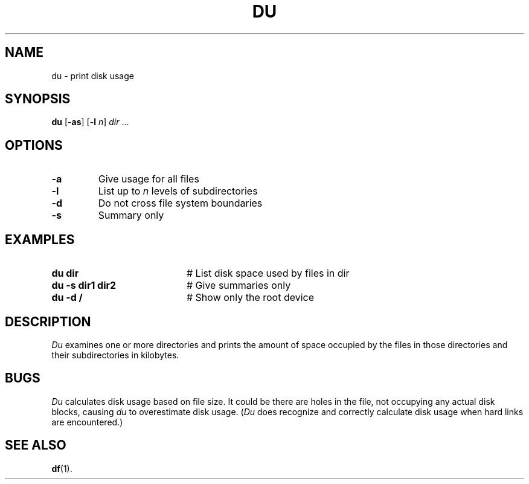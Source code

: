 .TH DU 1
.SH NAME
du \- print disk usage
.SH SYNOPSIS
\fBdu\fR [\fB\-as\fR]\fR [\fB\-l \fIn\fR] \fIdir\fR ...\fR
.br
.de FL
.TP
\\fB\\$1\\fR
\\$2
..
.de EX
.TP 20
\\fB\\$1\\fR
# \\$2
..
.SH OPTIONS
.FL "\-a" "Give usage for all files"
.FL "\-l" "List up to \fIn\fR levels of subdirectories"
.FL "\-d" "Do not cross file system boundaries"
.FL "\-s" "Summary only"
.SH EXAMPLES
.EX "du dir" "List disk space used by files in dir"
.EX "du \-s dir1 dir2" "Give summaries only"
.EX "du \-d /" "Show only the root device"
.SH DESCRIPTION
.PP
\fIDu\fR examines one or more directories and prints the amount of space 
occupied by the files in those directories and their subdirectories in
kilobytes.
.SH BUGS
\fIDu\fR calculates disk usage based on file size. It could be there
are holes in the file, not occupying any actual disk blocks, causing
\fIdu\fR to overestimate disk usage. (\fIDu\fR does recognize and correctly
calculate disk usage when hard links are encountered.)
.SH "SEE ALSO"
.BR df (1).
